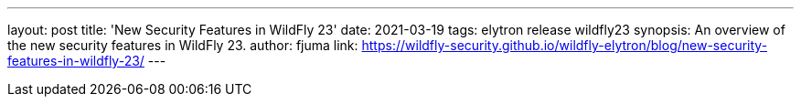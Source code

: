 ---
layout: post
title: 'New Security Features in WildFly 23'
date: 2021-03-19
tags: elytron release wildfly23
synopsis: An overview of the new security features in WildFly 23.
author: fjuma
link: https://wildfly-security.github.io/wildfly-elytron/blog/new-security-features-in-wildfly-23/
---